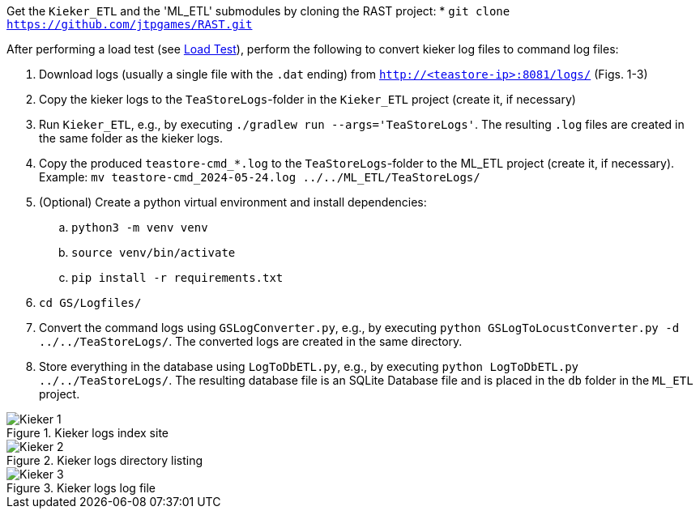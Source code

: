 Get the `Kieker_ETL` and the 'ML_ETL' submodules by cloning the RAST project:
* `git clone https://github.com/jtpgames/RAST.git`

After performing a load test (see xref:Load_Test.adoc[Load Test]), perform the following to convert kieker log files to command log files:

. Download logs (usually a single file with the `.dat` ending) from `http://<teastore-ip>:8081/logs/` (Figs. 1-3)
. Copy the kieker logs to the `TeaStoreLogs`-folder in the `Kieker_ETL` project (create it, if necessary)
. Run `Kieker_ETL`, e.g., by executing `./gradlew run --args='TeaStoreLogs'`. The resulting `.log` files are created in the same folder as the kieker logs.
. Copy the produced `teastore-cmd_*.log` to the `TeaStoreLogs`-folder to the ML_ETL project (create it, if necessary). Example: `mv teastore-cmd_2024-05-24.log ../../ML_ETL/TeaStoreLogs/`
. (Optional) Create a python virtual environment and install dependencies:
.. `python3 -m venv venv`
.. `source venv/bin/activate`
.. `pip install -r requirements.txt`
. `cd GS/Logfiles/`
. Convert the command logs using `GSLogConverter.py`, e.g., by executing `python GSLogToLocustConverter.py -d ../../TeaStoreLogs/`. The converted logs are created in the same directory.
. Store everything in the database using `LogToDbETL.py`, e.g., by executing `python LogToDbETL.py ../../TeaStoreLogs/`. The resulting database file is an SQLite Database file and is placed in the `db` folder in the `ML_ETL` project.

:imagesdir: Images

.Kieker logs index site
image::Kieker_1.png[]

.Kieker logs directory listing
image::Kieker_2.png[]

.Kieker logs log file
image::Kieker_3.png[]
